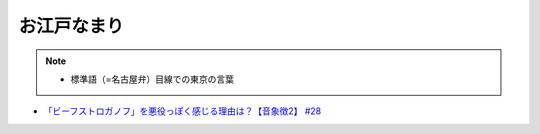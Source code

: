 お江戸なまり
=====================
.. note:: 
  * 標準語（=名古屋弁）目線での東京の言葉

.. rubric:: 
* `「ビーフストロガノフ」を悪役っぽく感じる理由は？【音象徴2】 #28`_

.. _「ビーフストロガノフ」を悪役っぽく感じる理由は？【音象徴2】 #28: https://www.youtube.com/watch?v=sPH5qbBEiaM